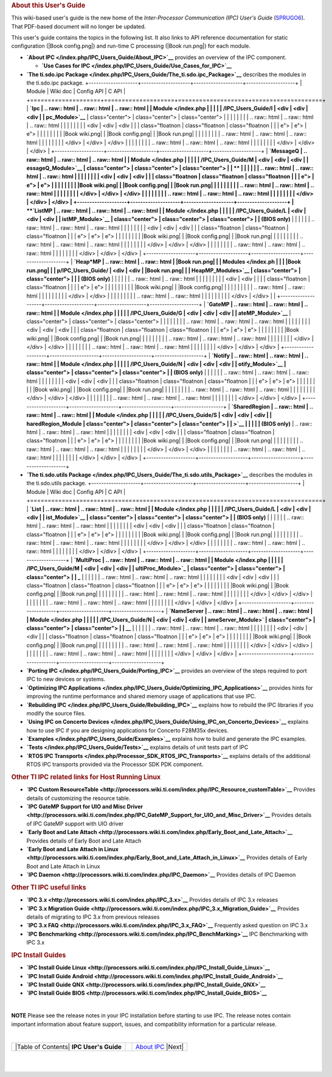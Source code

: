 .. http://processors.wiki.ti.com/index.php/IPC_Users_Guide
.. rubric:: About this User's Guide
   :name: about-this-users-guide

This wiki-based user's guide is the new home of the *Inter-Processor
Communication (IPC) User's Guide*
(`SPRUGO6 <http://www.ti.com/lit/pdf/sprugo6>`__). That PDF-based
document will no longer be updated.

This user's guide contains the topics in the following list. It also
links to API reference documentation for static configuration (|Book
config.png|) and run-time C processing (|Book run.png|) for each module.

-  **`About IPC </index.php/IPC_Users_Guide/About_IPC>`__** provides an
   overview of the IPC component.

   -  **`Use Cases for
      IPC </index.php/IPC_Users_Guide/Use_Cases_for_IPC>`__**

-  **`The ti.sdo.ipc
   Package </index.php/IPC_Users_Guide/The_ti.sdo.ipc_Package>`__**
   describes the modules in the ti.sdo.ipc package.
   +--------------------+--------------------+--------------------+--------------------+
   | Module             | Wiki doc           | Config API         | C API              |
   +====================+====================+====================+====================+
   | **`Ipc             | .. raw:: html      | .. raw:: html      | .. raw:: html      |
   | Module </index.php |                    |                    |                    |
   | /IPC_Users_Guide/I |    <div            |    <div            |    <div            |
   | pc_Module>`__**    |    class="center"> |    class="center"> |    class="center"> |
   |                    |                    |                    |                    |
   |                    | .. raw:: html      | .. raw:: html      | .. raw:: html      |
   |                    |                    |                    |                    |
   |                    |    <div            |    <div            |    <div            |
   |                    |    class="floatnon |    class="floatnon |    class="floatnon |
   |                    | e">                | e">                | e">                |
   |                    |                    |                    |                    |
   |                    | |Book wiki.png|    | |Book config.png|  | |Book run.png|     |
   |                    |                    |                    |                    |
   |                    | .. raw:: html      | .. raw:: html      | .. raw:: html      |
   |                    |                    |                    |                    |
   |                    |    </div>          |    </div>          |    </div>          |
   |                    |                    |                    |                    |
   |                    | .. raw:: html      | .. raw:: html      | .. raw:: html      |
   |                    |                    |                    |                    |
   |                    |    </div>          |    </div>          |    </div>          |
   +--------------------+--------------------+--------------------+--------------------+
   | **`MessageQ        | .. raw:: html      | .. raw:: html      | .. raw:: html      |
   | Module </index.php |                    |                    |                    |
   | /IPC_Users_Guide/M |    <div            |    <div            |    <div            |
   | essageQ_Module>`__ |    class="center"> |    class="center"> |    class="center"> |
   | **                 |                    |                    |                    |
   |                    | .. raw:: html      | .. raw:: html      | .. raw:: html      |
   |                    |                    |                    |                    |
   |                    |    <div            |    <div            |    <div            |
   |                    |    class="floatnon |    class="floatnon |    class="floatnon |
   |                    | e">                | e">                | e">                |
   |                    |                    |                    |                    |
   |                    | |Book wiki.png|    | |Book config.png|  | |Book run.png|     |
   |                    |                    |                    |                    |
   |                    | .. raw:: html      | .. raw:: html      | .. raw:: html      |
   |                    |                    |                    |                    |
   |                    |    </div>          |    </div>          |    </div>          |
   |                    |                    |                    |                    |
   |                    | .. raw:: html      | .. raw:: html      | .. raw:: html      |
   |                    |                    |                    |                    |
   |                    |    </div>          |    </div>          |    </div>          |
   +--------------------+--------------------+--------------------+--------------------+
   | **`ListMP          | .. raw:: html      | .. raw:: html      | .. raw:: html      |
   | Module </index.php |                    |                    |                    |
   | /IPC_Users_Guide/L |    <div            |    <div            |    <div            |
   | istMP_Module>`__   |    class="center"> |    class="center"> |    class="center"> |
   | (BIOS only)**      |                    |                    |                    |
   |                    | .. raw:: html      | .. raw:: html      | .. raw:: html      |
   |                    |                    |                    |                    |
   |                    |    <div            |    <div            |    <div            |
   |                    |    class="floatnon |    class="floatnon |    class="floatnon |
   |                    | e">                | e">                | e">                |
   |                    |                    |                    |                    |
   |                    | |Book wiki.png|    | |Book config.png|  | |Book run.png|     |
   |                    |                    |                    |                    |
   |                    | .. raw:: html      | .. raw:: html      | .. raw:: html      |
   |                    |                    |                    |                    |
   |                    |    </div>          |    </div>          |    </div>          |
   |                    |                    |                    |                    |
   |                    | .. raw:: html      | .. raw:: html      | .. raw:: html      |
   |                    |                    |                    |                    |
   |                    |    </div>          |    </div>          |    </div>          |
   +--------------------+--------------------+--------------------+--------------------+
   | **`Heap\*MP        | .. raw:: html      | .. raw:: html      | |Book run.png|     |
   | Modules </index.ph |                    |                    | |Book run.png|     |
   | p/IPC_Users_Guide/ |    <div            |    <div            | |Book run.png|     |
   | HeapMP_Modules>`__ |    class="center"> |    class="center"> |                    |
   | (BIOS only)**      |                    |                    |                    |
   |                    | .. raw:: html      | .. raw:: html      |                    |
   |                    |                    |                    |                    |
   |                    |    <div            |    <div            |                    |
   |                    |    class="floatnon |    class="floatnon |                    |
   |                    | e">                | e">                |                    |
   |                    |                    |                    |                    |
   |                    | |Book wiki.png|    | |Book config.png|  |                    |
   |                    |                    |                    |                    |
   |                    | .. raw:: html      | .. raw:: html      |                    |
   |                    |                    |                    |                    |
   |                    |    </div>          |    </div>          |                    |
   |                    |                    |                    |                    |
   |                    | .. raw:: html      | .. raw:: html      |                    |
   |                    |                    |                    |                    |
   |                    |    </div>          |    </div>          |                    |
   +--------------------+--------------------+--------------------+--------------------+
   | **`GateMP          | .. raw:: html      | .. raw:: html      | .. raw:: html      |
   | Module </index.php |                    |                    |                    |
   | /IPC_Users_Guide/G |    <div            |    <div            |    <div            |
   | ateMP_Module>`__** |    class="center"> |    class="center"> |    class="center"> |
   |                    |                    |                    |                    |
   |                    | .. raw:: html      | .. raw:: html      | .. raw:: html      |
   |                    |                    |                    |                    |
   |                    |    <div            |    <div            |    <div            |
   |                    |    class="floatnon |    class="floatnon |    class="floatnon |
   |                    | e">                | e">                | e">                |
   |                    |                    |                    |                    |
   |                    | |Book wiki.png|    | |Book config.png|  | |Book run.png|     |
   |                    |                    |                    |                    |
   |                    | .. raw:: html      | .. raw:: html      | .. raw:: html      |
   |                    |                    |                    |                    |
   |                    |    </div>          |    </div>          |    </div>          |
   |                    |                    |                    |                    |
   |                    | .. raw:: html      | .. raw:: html      | .. raw:: html      |
   |                    |                    |                    |                    |
   |                    |    </div>          |    </div>          |    </div>          |
   +--------------------+--------------------+--------------------+--------------------+
   | **`Notify          | .. raw:: html      | .. raw:: html      | .. raw:: html      |
   | Module </index.php |                    |                    |                    |
   | /IPC_Users_Guide/N |    <div            |    <div            |    <div            |
   | otify_Module>`__   |    class="center"> |    class="center"> |    class="center"> |
   | (BIOS only)**      |                    |                    |                    |
   |                    | .. raw:: html      | .. raw:: html      | .. raw:: html      |
   |                    |                    |                    |                    |
   |                    |    <div            |    <div            |    <div            |
   |                    |    class="floatnon |    class="floatnon |    class="floatnon |
   |                    | e">                | e">                | e">                |
   |                    |                    |                    |                    |
   |                    | |Book wiki.png|    | |Book config.png|  | |Book run.png|     |
   |                    |                    |                    |                    |
   |                    | .. raw:: html      | .. raw:: html      | .. raw:: html      |
   |                    |                    |                    |                    |
   |                    |    </div>          |    </div>          |    </div>          |
   |                    |                    |                    |                    |
   |                    | .. raw:: html      | .. raw:: html      | .. raw:: html      |
   |                    |                    |                    |                    |
   |                    |    </div>          |    </div>          |    </div>          |
   +--------------------+--------------------+--------------------+--------------------+
   | **`SharedRegion    | .. raw:: html      | .. raw:: html      | .. raw:: html      |
   | Module </index.php |                    |                    |                    |
   | /IPC_Users_Guide/S |    <div            |    <div            |    <div            |
   | haredRegion_Module |    class="center"> |    class="center"> |    class="center"> |
   | >`__               |                    |                    |                    |
   | (BIOS only)**      | .. raw:: html      | .. raw:: html      | .. raw:: html      |
   |                    |                    |                    |                    |
   |                    |    <div            |    <div            |    <div            |
   |                    |    class="floatnon |    class="floatnon |    class="floatnon |
   |                    | e">                | e">                | e">                |
   |                    |                    |                    |                    |
   |                    | |Book wiki.png|    | |Book config.png|  | |Book run.png|     |
   |                    |                    |                    |                    |
   |                    | .. raw:: html      | .. raw:: html      | .. raw:: html      |
   |                    |                    |                    |                    |
   |                    |    </div>          |    </div>          |    </div>          |
   |                    |                    |                    |                    |
   |                    | .. raw:: html      | .. raw:: html      | .. raw:: html      |
   |                    |                    |                    |                    |
   |                    |    </div>          |    </div>          |    </div>          |
   +--------------------+--------------------+--------------------+--------------------+

-  **`The ti.sdo.utils
   Package </index.php/IPC_Users_Guide/The_ti.sdo.utils_Package>`__**
   describes the modules in the ti.sdo.utils package.
   +--------------------+--------------------+--------------------+--------------------+
   | Module             | Wiki doc           | Config API         | C API              |
   +====================+====================+====================+====================+
   | **`List            | .. raw:: html      | .. raw:: html      | .. raw:: html      |
   | Module </index.php |                    |                    |                    |
   | /IPC_Users_Guide/L |    <div            |    <div            |    <div            |
   | ist_Module>`__     |    class="center"> |    class="center"> |    class="center"> |
   | (BIOS only)**      |                    |                    |                    |
   |                    | .. raw:: html      | .. raw:: html      | .. raw:: html      |
   |                    |                    |                    |                    |
   |                    |    <div            |    <div            |    <div            |
   |                    |    class="floatnon |    class="floatnon |    class="floatnon |
   |                    | e">                | e">                | e">                |
   |                    |                    |                    |                    |
   |                    | |Book wiki.png|    | |Book config.png|  | |Book run.png|     |
   |                    |                    |                    |                    |
   |                    | .. raw:: html      | .. raw:: html      | .. raw:: html      |
   |                    |                    |                    |                    |
   |                    |    </div>          |    </div>          |    </div>          |
   |                    |                    |                    |                    |
   |                    | .. raw:: html      | .. raw:: html      | .. raw:: html      |
   |                    |                    |                    |                    |
   |                    |    </div>          |    </div>          |    </div>          |
   +--------------------+--------------------+--------------------+--------------------+
   | **`MultiProc       | .. raw:: html      | .. raw:: html      | .. raw:: html      |
   | Module </index.php |                    |                    |                    |
   | /IPC_Users_Guide/M |    <div            |    <div            |    <div            |
   | ultiProc_Module>`_ |    class="center"> |    class="center"> |    class="center"> |
   | _**                |                    |                    |                    |
   |                    | .. raw:: html      | .. raw:: html      | .. raw:: html      |
   |                    |                    |                    |                    |
   |                    |    <div            |    <div            |    <div            |
   |                    |    class="floatnon |    class="floatnon |    class="floatnon |
   |                    | e">                | e">                | e">                |
   |                    |                    |                    |                    |
   |                    | |Book wiki.png|    | |Book config.png|  | |Book run.png|     |
   |                    |                    |                    |                    |
   |                    | .. raw:: html      | .. raw:: html      | .. raw:: html      |
   |                    |                    |                    |                    |
   |                    |    </div>          |    </div>          |    </div>          |
   |                    |                    |                    |                    |
   |                    | .. raw:: html      | .. raw:: html      | .. raw:: html      |
   |                    |                    |                    |                    |
   |                    |    </div>          |    </div>          |    </div>          |
   +--------------------+--------------------+--------------------+--------------------+
   | **`NameServer      | .. raw:: html      | .. raw:: html      | .. raw:: html      |
   | Module </index.php |                    |                    |                    |
   | /IPC_Users_Guide/N |    <div            |    <div            |    <div            |
   | ameServer_Module>` |    class="center"> |    class="center"> |    class="center"> |
   | __**               |                    |                    |                    |
   |                    | .. raw:: html      | .. raw:: html      | .. raw:: html      |
   |                    |                    |                    |                    |
   |                    |    <div            |    <div            |    <div            |
   |                    |    class="floatnon |    class="floatnon |    class="floatnon |
   |                    | e">                | e">                | e">                |
   |                    |                    |                    |                    |
   |                    | |Book wiki.png|    | |Book config.png|  | |Book run.png|     |
   |                    |                    |                    |                    |
   |                    | .. raw:: html      | .. raw:: html      | .. raw:: html      |
   |                    |                    |                    |                    |
   |                    |    </div>          |    </div>          |    </div>          |
   |                    |                    |                    |                    |
   |                    | .. raw:: html      | .. raw:: html      | .. raw:: html      |
   |                    |                    |                    |                    |
   |                    |    </div>          |    </div>          |    </div>          |
   +--------------------+--------------------+--------------------+--------------------+

-  **`Porting IPC </index.php/IPC_Users_Guide/Porting_IPC>`__** provides
   an overview of the steps required to port IPC to new devices or
   systems.
-  **`Optimizing IPC
   Applications </index.php/IPC_Users_Guide/Optimizing_IPC_Applications>`__**
   provides hints for improving the runtime performance and shared
   memory usage of applications that use IPC.
-  **`Rebuilding IPC </index.php/IPC_Users_Guide/Rebuilding_IPC>`__**
   explains how to rebuild the IPC libraries if you modify the source
   files.
-  **`Using IPC on Concerto
   Devices </index.php/IPC_Users_Guide/Using_IPC_on_Concerto_Devices>`__**
   explains how to use IPC if you are designing applications for
   Concerto F28M35x devices.
-  **`Examples </index.php/IPC_Users_Guide/Examples>`__** explains how
   to build and generate the IPC examples.
-  **`Tests </index.php/IPC_Users_Guide/Tests>`__** explains details of
   unit tests part of IPC
-  **`RTOS IPC
   Transports </index.php/Processor_SDK_RTOS_IPC_Transports>`__**
   explains details of the additional RTOS IPC transports provided via
   the Processor SDK PDK component.

.. rubric:: Other TI IPC related links for Host Running Linux
   :name: other-ti-ipc-related-links-for-host-running-linux

-  **`IPC Custom
   ResourceTable <http://processors.wiki.ti.com/index.php/IPC_Resource_customTable>`__**
   Provides details of customizing the resource table.
-  **`IPC GateMP Support for UIO and Misc
   Driver <http://processors.wiki.ti.com/index.php/IPC_GateMP_Support_for_UIO_and_Misc_Driver>`__**
   Provides details of IPC GateMP support with UIO driver
-  **`Early Boot and Late
   Attach <http://processors.wiki.ti.com/index.php/Early_Boot_and_Late_Attach>`__**
   Provides details of Early Boot and Late Attach
-  **`Early Boot and Late Attach in
   Linux <http://processors.wiki.ti.com/index.php/Early_Boot_and_Late_Attach_in_Linux>`__**
   Provides details of Early Boot and Late Attach in Linux
-  **`IPC
   Daemon <http://processors.wiki.ti.com/index.php/IPC_Daemon>`__**
   Provides details of IPC Daemon

.. rubric:: Other TI IPC useful links
   :name: other-ti-ipc-useful-links

-  **`IPC 3.x <http://processors.wiki.ti.com/index.php/IPC_3.x>`__**
   Provides details of IPC 3.x releases
-  **`IPC 3.x Migration
   Guide <http://processors.wiki.ti.com/index.php/IPC_3.x_Migration_Guide>`__**
   Provides details of migrating to IPC 3.x from previous releases
-  **`IPC 3.x
   FAQ <http://processors.wiki.ti.com/index.php/IPC_3.x_FAQ>`__**
   Frequently asked question on IPC 3.x
-  **`IPC
   Benchmarking <http://processors.wiki.ti.com/index.php/IPC_BenchMarking>`__**
   IPC Benchmarking with IPC 3.x

.. rubric:: IPC Install Guides
   :name: ipc-install-guides

-  **`IPC Install Guide
   Linux <http://processors.wiki.ti.com/index.php/IPC_Install_Guide_Linux>`__**
-  **`IPC Install Guide
   Android <http://processors.wiki.ti.com/index.php/IPC_Install_Guide_Android>`__**
-  **`IPC Install Guide
   QNX <http://processors.wiki.ti.com/index.php/IPC_Install_Guide_QNX>`__**
-  **`IPC Install Guide
   BIOS <http://processors.wiki.ti.com/index.php/IPC_Install_Guide_BIOS>`__**

| 

.. raw:: html

   <div
   style="margin: 5px; padding: 2px 10px; background-color: #ecffff; border-left: 5px solid #3399ff;">

**NOTE**
Please see the release notes in your IPC installation before starting to
use IPC. The release notes contain important information about feature
support, issues, and compatibility information for a particular release.

.. raw:: html

   </div>

| 

+--------------------------------------------+----+---------------------------------------------------------------+
| |Table of Contents| **IPC User's Guide**   |    | `About IPC </index.php/IPC_Users_Guide/About_IPC>`__ |Next|   |
+--------------------------------------------+----+---------------------------------------------------------------+

| 

| 

.. raw:: html

